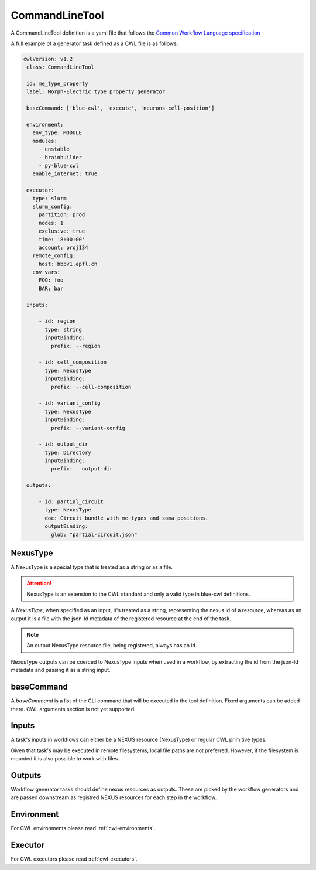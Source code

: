 CommandLineTool
===============

A CommandLineTool definition is a yaml file that follows the `Common Workflow Language specification <https://www.commonwl.org/v1.2/CommandLineTool.html>`_

A full example of a generator task defined as a CWL file is as follows:

.. code:: yaml

   cwlVersion: v1.2
    class: CommandLineTool

    id: me_type_property
    label: Morph-Electric type property generator

    baseCommand: ['blue-cwl', 'execute', 'neurons-cell-position']

    environment:
      env_type: MODULE
      modules:
        - unstable
        - brainbuilder
        - py-blue-cwl
      enable_internet: true

    executor:
      type: slurm
      slurm_config:
        partition: prod
        nodes: 1
        exclusive: true
        time: '8:00:00'
        account: proj134
      remote_config:
        host: bbpv1.epfl.ch
      env_vars:
        FOO: foo
        BAR: bar

    inputs:

        - id: region
          type: string
          inputBinding:
            prefix: --region

        - id: cell_composition
          type: NexusType
          inputBinding:
            prefix: --cell-composition

        - id: variant_config
          type: NexusType
          inputBinding:
            prefix: --variant-config

        - id: output_dir
          type: Directory
          inputBinding:
            prefix: --output-dir

    outputs:

        - id: partial_circuit
          type: NexusType
          doc: Circuit bundle with me-types and soma positions.
          outputBinding:
            glob: "partial-circuit.json"

NexusType
---------

A NexusType is a special type that is treated as a string or as a file.

.. attention::
    NexusType is an extension to the CWL standard and only a valid type in blue-cwl definitions.

A `NexusType`, when specified as an input, it's treated as a string, representing the nexus id of a resource, whereas as an output it is a file with the json-ld metadata of the registered resource at the end of the task.

.. note::
    An output NexusType resource file, being registered, always has an id.

NexusType outputs can be coerced to NexusType inputs when used in a workflow, by extracting the id from the json-ld metadata and passing it as a string input.

baseCommand
-----------

A `baseCommand` is a list of the CLI command that will be executed in the tool definition. Fixed arguments can be added there. CWL arguments section is not yet supported.

Inputs
------

A task's inputs in workflows can either be a NEXUS resource (NexusType) or regular CWL primitive types.

Given that task's may be executed in remote filesystems, local file paths are not preferred. However, if the filesystem is mounted it is also possible to work with files.

Outputs
-------

Workflow generator tasks should define nexus resources as outputs. These are picked by the workflow generators and are passed downstream as registred NEXUS resources for each step in the workflow.

Environment
-----------

For CWL environments please read :ref:`cwl-environments`.

Executor
--------

For CWL executors please read :ref:`cwl-executors`.
